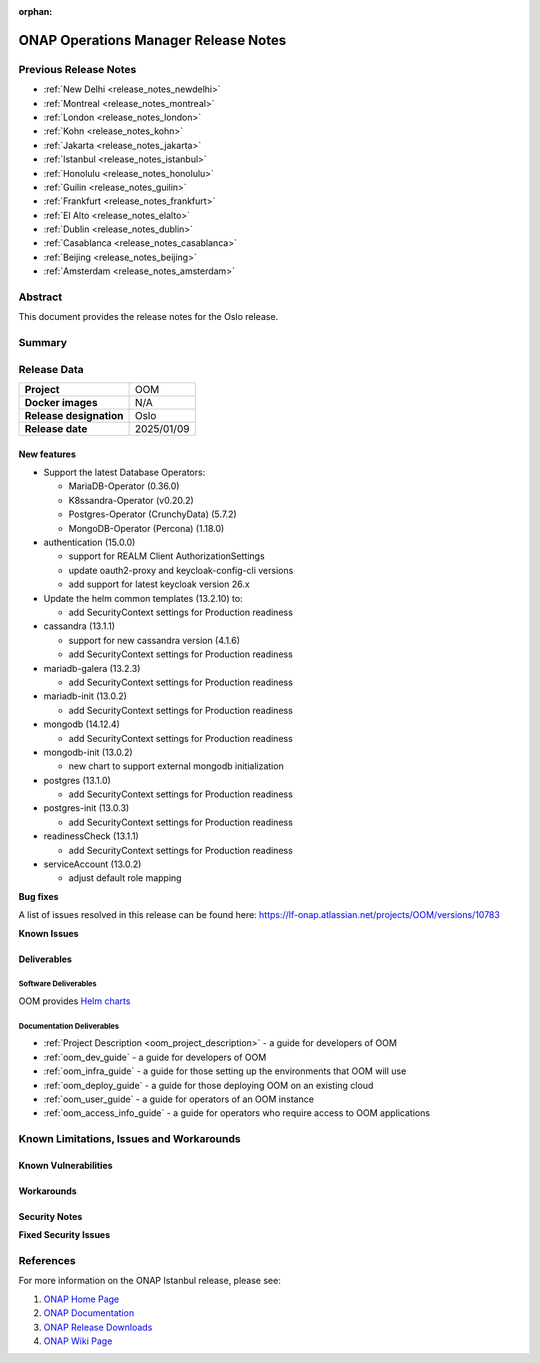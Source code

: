 .. This work is licensed under a Creative Commons Attribution 4.0
   International License.
.. http://creativecommons.org/licenses/by/4.0
.. (c) ONAP Project and its contributors
.. _release_notes_oslo:

:orphan:

*************************************
ONAP Operations Manager Release Notes
*************************************

Previous Release Notes
======================

- :ref:`New Delhi <release_notes_newdelhi>`
- :ref:`Montreal <release_notes_montreal>`
- :ref:`London <release_notes_london>`
- :ref:`Kohn <release_notes_kohn>`
- :ref:`Jakarta <release_notes_jakarta>`
- :ref:`Istanbul <release_notes_istanbul>`
- :ref:`Honolulu <release_notes_honolulu>`
- :ref:`Guilin <release_notes_guilin>`
- :ref:`Frankfurt <release_notes_frankfurt>`
- :ref:`El Alto <release_notes_elalto>`
- :ref:`Dublin <release_notes_dublin>`
- :ref:`Casablanca <release_notes_casablanca>`
- :ref:`Beijing <release_notes_beijing>`
- :ref:`Amsterdam <release_notes_amsterdam>`

Abstract
========

This document provides the release notes for the Oslo release.

Summary
=======



Release Data
============

+--------------------------------------+--------------------------------------+
| **Project**                          | OOM                                  |
|                                      |                                      |
+--------------------------------------+--------------------------------------+
| **Docker images**                    | N/A                                  |
|                                      |                                      |
+--------------------------------------+--------------------------------------+
| **Release designation**              | Oslo                                 |
|                                      |                                      |
+--------------------------------------+--------------------------------------+
| **Release date**                     | 2025/01/09                           |
|                                      |                                      |
+--------------------------------------+--------------------------------------+

New features
------------

* Support the latest Database Operators:

  * MariaDB-Operator (0.36.0)
  * K8ssandra-Operator (v0.20.2)
  * Postgres-Operator (CrunchyData) (5.7.2)
  * MongoDB-Operator (Percona) (1.18.0)

* authentication (15.0.0)

  * support for REALM Client AuthorizationSettings
  * update oauth2-proxy and keycloak-config-cli versions
  * add support for latest keycloak version 26.x

* Update the helm common templates (13.2.10) to:

  * add SecurityContext settings for Production readiness

* cassandra (13.1.1)

  * support for new cassandra version (4.1.6)
  * add SecurityContext settings for Production readiness

* mariadb-galera (13.2.3)

  * add SecurityContext settings for Production readiness

* mariadb-init (13.0.2)

  * add SecurityContext settings for Production readiness

* mongodb (14.12.4)

  * add SecurityContext settings for Production readiness

* mongodb-init (13.0.2)

  * new chart to support external mongodb initialization

* postgres (13.1.0)

  * add SecurityContext settings for Production readiness

* postgres-init (13.0.3)

  * add SecurityContext settings for Production readiness

* readinessCheck (13.1.1)

  * add SecurityContext settings for Production readiness

* serviceAccount (13.0.2)

  * adjust default role mapping

**Bug fixes**

A list of issues resolved in this release can be found here:
https://lf-onap.atlassian.net/projects/OOM/versions/10783

**Known Issues**


Deliverables
------------

Software Deliverables
~~~~~~~~~~~~~~~~~~~~~

OOM provides `Helm charts <https://nexus3.onap.org/service/rest/repository/browse/onap-helm-release/>`_

Documentation Deliverables
~~~~~~~~~~~~~~~~~~~~~~~~~~

- :ref:`Project Description <oom_project_description>` - a guide for developers
  of OOM
- :ref:`oom_dev_guide` - a guide for developers of OOM
- :ref:`oom_infra_guide` - a guide for those setting up the environments that
  OOM will use
- :ref:`oom_deploy_guide` - a guide for those deploying OOM on an existing
  cloud
- :ref:`oom_user_guide` - a guide for operators of an OOM instance
- :ref:`oom_access_info_guide` - a guide for operators who require access to
  OOM applications

Known Limitations, Issues and Workarounds
=========================================

Known Vulnerabilities
---------------------


Workarounds
-----------

Security Notes
--------------

**Fixed Security Issues**

References
==========

For more information on the ONAP Istanbul release, please see:

#. `ONAP Home Page`_
#. `ONAP Documentation`_
#. `ONAP Release Downloads`_
#. `ONAP Wiki Page`_


.. _`ONAP Home Page`: https://www.onap.org
.. _`ONAP Wiki Page`: https://lf-onap.atlassian.net/wiki
.. _`ONAP Documentation`: https://docs.onap.org
.. _`ONAP Release Downloads`: https://git.onap.org
.. _`Gateway-API`: https://istio.io/latest/docs/tasks/traffic-management/ingress/gateway-api/
